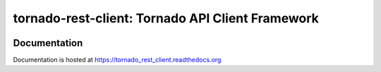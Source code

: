 tornado-rest-client: Tornado API Client Framework
=================================================

|build_status|_ |doc_status|_ |pypi_ver|_ |pypi_download|_

Documentation
-------------

Documentation is hosted at `https://tornado_rest_client.readthedocs.org <https://tornado_rest_client.readthedocs.org>`_

.. |build_status| image:: https://travis-ci.org/Nextdoor/tornado_rest_client.svg?branch=master
.. _build_status: https://travis-ci.org/Nextdoor/tornado_rest_client
.. |doc_status| image:: https://readthedocs.org/projects/tornado_rest_client/badge/?version=latest
.. _doc_status: https://tornado_rest_client.readthedocs.org
.. |pypi_ver| image:: https://pypip.in/d/tornado_rest_client/badge.png
.. _pypi_ver: https://https://pypi.python.org/pypi/tornado_rest_client
.. |pypi_download| image:: https://badge.fury.io/py/tornado_rest_client.png
.. _pypi_download: https://https://pypi.python.org/pypi/tornado_rest_client
